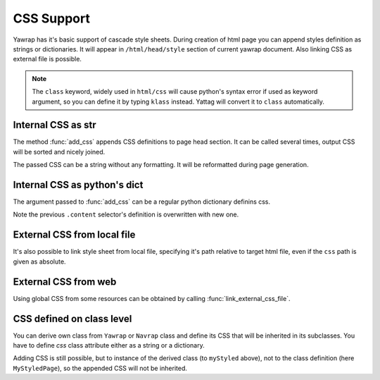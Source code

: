.. _css-support:

CSS Support
===========

.. testsetup:: *

   import os, sys
   root_dir = os.path.dirname(os.path.abspath('.'))
   sys.path.insert(0, root_dir)

Yawrap has it's basic support of cascade style sheets. During creation of html page you can 
append styles definition as strings or dictionaries. It will appear in ``/html/head/style`` section 
of current yawrap document. Also linking CSS as external file is possible. 

.. note ::
    
    The ``class`` keyword, widely used in ``html/css`` will cause python's syntax error if used as keyword argument, 
    so you can define it by typing ``klass`` instead. Yattag will convert it to ``class`` automatically. 

Internal CSS as str
-------------------

.. doctest::

    >>> from yawrap import Yawrap
    >>> out_file = '/tmp/css_1.html'
    >>> jawrap = Yawrap(out_file)

    >>> with jawrap.tag('div', klass='content'):
    ...     with jawrap.tag('span'):    
    ...         jawrap.text('CSS in yawrap.')

    >>> jawrap.add_css('''
    ... .content { margin: 2px; }
    ... .content:hover {
    ...    background-color: #DAF;
    ... }''')
    >>> jawrap.render()

    >>> print(open(out_file, 'rt').read())
    <!doctype html>
    <html lang="en-US">
      <head>
        <meta charset="UTF-8" />
        <style>
          .content {
            margin: 2px;
          }
          .content:hover {
            background-color: #DAF;
          }</style>
      </head>
      <body>
        <div class="content">
          <span>CSS in yawrap.</span>
        </div>
      </body>
    </html>

The method :func:`add_css` appends CSS definitions to page head section.
It can be called several times, output CSS will be sorted and nicely joined.

The passed CSS can be a string without any formatting. It will be reformatted during page generation.

Internal CSS as python's dict
-----------------------------

The argument passed to :func:`add_css` can be a regular python dictionary definins css.  

.. doctest::

    >>> css_dict = {
    ...   '.content': {
    ...     'color': '#321',
    ...     'padding': '1px 16px'
    ...   },
    ...   'span': {
    ...     'border': '1px solid black'
    ...   }
    ... }
    >>> # reusing jawrap instance from subsection above.
    >>> jawrap.add_css(css_dict)
    >>> jawrap.render()

    >>> print(open(out_file, 'rt').read())
    <!doctype html>
    <html lang="en-US">
      <head>
        <meta charset="UTF-8" />
        <style>
          .content {
            color: #321;
            padding: 1px 16px;
          }
          .content:hover {
            background-color: #DAF;
          }
          span {
            border: 1px solid black;
          }</style>
      </head>
      <body>
        <div class="content">
          <span>CSS in yawrap.</span>
        </div>
      </body>
    </html>

Note the previous ``.content`` selector's definition is overwritten with new one.

External CSS from local file
----------------------------

It's also possible to link style sheet from local file, specifying it's path relative to target html file,
even if the ``css`` path is given as absolute.

.. doctest::

    >>> from yawrap import Yawrap
    >>> out_file = '/tmp/css_2.html'
    >>> jawrap = Yawrap(out_file)
    >>> jawrap.text('CSS from local file.')
    >>> jawrap.link_local_css_file('/tmp/files/my.css')
    >>> jawrap.render()

    >>> print(open(out_file, 'rt').read())  # doctest: +SKIP
    <!doctype html>
    <html lang="en-US">
      <head>
        <meta charset="UTF-8" />
        <link rel="stylesheet" href="files/my.css" type="text/css" />
      </head>
      <body>CSS from local file.</body>
    </html>


External CSS from web
---------------------

Using global CSS from some resources can be obtained by calling :func:`link_external_css_file`.

.. doctest::

    >>> from yawrap import Yawrap
    >>> out_file = '/tmp/css_3.html'
    >>> jawrap = Yawrap(out_file)
    >>> jawrap.text('CSS from web.')
    >>> jawrap.link_external_css_file("https://www.w3schools.com/w3css/4/w3.css")
    >>> jawrap.render()

    >>> print(open(out_file, 'rt').read())  # doctest: +SKIP
    <!doctype html>
    <html lang="en-US">
      <head>
        <meta charset="UTF-8" />
        <link rel="stylesheet" href="https://www.w3schools.com/w3css/4/w3.css" type="text/css" />
      </head>
      <body>CSS from web.</body>
    </html>


CSS defined on class level
--------------------------

You can derive own class from ``Yawrap`` or ``Navrap`` class and define its CSS that will be inherited 
in its subclasses. You have to define `css` class attribute either as a string or a dictionary.

.. doctest::

    >>> from yawrap import Yawrap
    >>> out_file = '/tmp/css_4.html'

    >>> class MyStyledPage(Yawrap):
    ...     css = '''
    ... body { 
    ...   margin: 0px;
    ...   padding: 13px 14px;
    ... }
    ... .content {
    ...    color: #BAC;
    ...    margin: 2px;
    ... }'''

    >>> myStyled = MyStyledPage(out_file)
    >>> with myStyled.tag('div', klass='content'):
    ...     myStyled.text('Deriving CSS.')

    >>> myStyled.render()

    >>> print(open(out_file, 'rt').read())
    <!doctype html>
    <html lang="en-US">
      <head>
        <meta charset="UTF-8" />
        <style>
          .content {
            color: #BAC;
            margin: 2px;
          }
          body {
            margin: 0px;
            padding: 13px 14px;
          }</style>
      </head>
      <body>
        <div class="content">Deriving CSS.</div>
      </body>
    </html>

Adding CSS is still possible, but to instance of the derived class (to ``myStyled`` above), not 
to the class definition (here ``MyStyledPage``), so the appended CSS will not be inherited.

